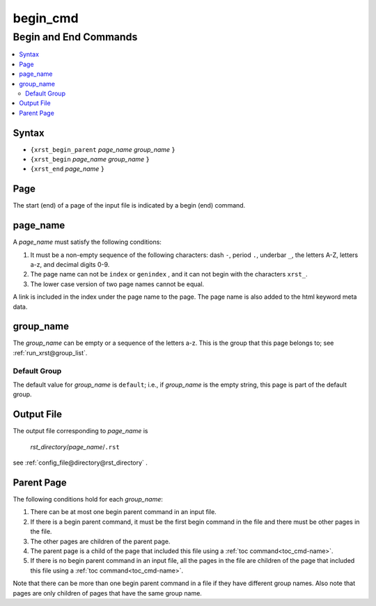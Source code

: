 .. _begin_cmd-name:

!!!!!!!!!
begin_cmd
!!!!!!!!!

.. meta::
   :keywords: begin_cmd, begin, end, commands

.. index:: begin_cmd, begin, end, commands

.. _begin_cmd-title:

Begin and End Commands
######################

.. contents::
   :local:

.. _begin_cmd@Syntax:

Syntax
******
- ``{xrst_begin_parent`` *page_name* *group_name* ``}``
- ``{xrst_begin``        *page_name* *group_name* ``}``
- ``{xrst_end``          *page_name* ``}``

.. meta::
   :keywords: page

.. index:: page

.. _begin_cmd@Page:

Page
****
The start (end) of a page of the input file is indicated by a
begin (end) command.

.. meta::
   :keywords: page_name

.. index:: page_name

.. _begin_cmd@page_name:

page_name
*********
A *page_name* must satisfy the following conditions:

#. It must be a non-empty sequence of the following characters:
   dash ``-``, period ``.``, underbar ``_``, the letters A-Z, letters a-z,
   and decimal digits 0-9.
#. The page name can not be ``index`` or ``genindex`` ,
   and it can not begin with the characters ``xrst_``.
#. The lower case version of two page names cannot be equal.

A link is included in the index under the page name to the page.
The page name is also added to the html keyword meta data.

.. meta::
   :keywords: group_name

.. index:: group_name

.. _begin_cmd@group_name:

group_name
**********
The *group_name* can be empty or a sequence of the letters a-z.
This is the group that this page belongs to; see
:ref:`run_xrst@group_list`.

.. meta::
   :keywords: default, group

.. index:: default, group

.. _begin_cmd@group_name@Default Group:

Default Group
=============
The default value for *group_name* is ``default``; i.e.,
if *group_name* is the empty string, this page is part of the default group.

.. meta::
   :keywords: output

.. index:: output

.. _begin_cmd@Output File:

Output File
***********
The output file corresponding to *page_name* is

   *rst_directory*\ /\ *page_name*\ /``.rst``

see :ref:`config_file@directory@rst_directory` .

.. meta::
   :keywords: parent, page

.. index:: parent, page

.. _begin_cmd@Parent Page:

Parent Page
***********
The following conditions hold for each *group_name*:

#. There can be at most one begin parent command in an input file.
#. If there is a begin parent command, it must be the first begin command
   in the file and there must be other pages in the file.
#. The other pages are children of the parent page.
#. The parent page is a child
   of the page that included this file using a
   :ref:`toc command<toc_cmd-name>`.
#. If there is no begin parent command in an input file,
   all the pages in the file are children
   of the page that included this file using a
   :ref:`toc command<toc_cmd-name>`.

Note that there can be more than one begin parent command in a file if
they have different group names. Also note that pages are only children
of pages that have the same group name.
